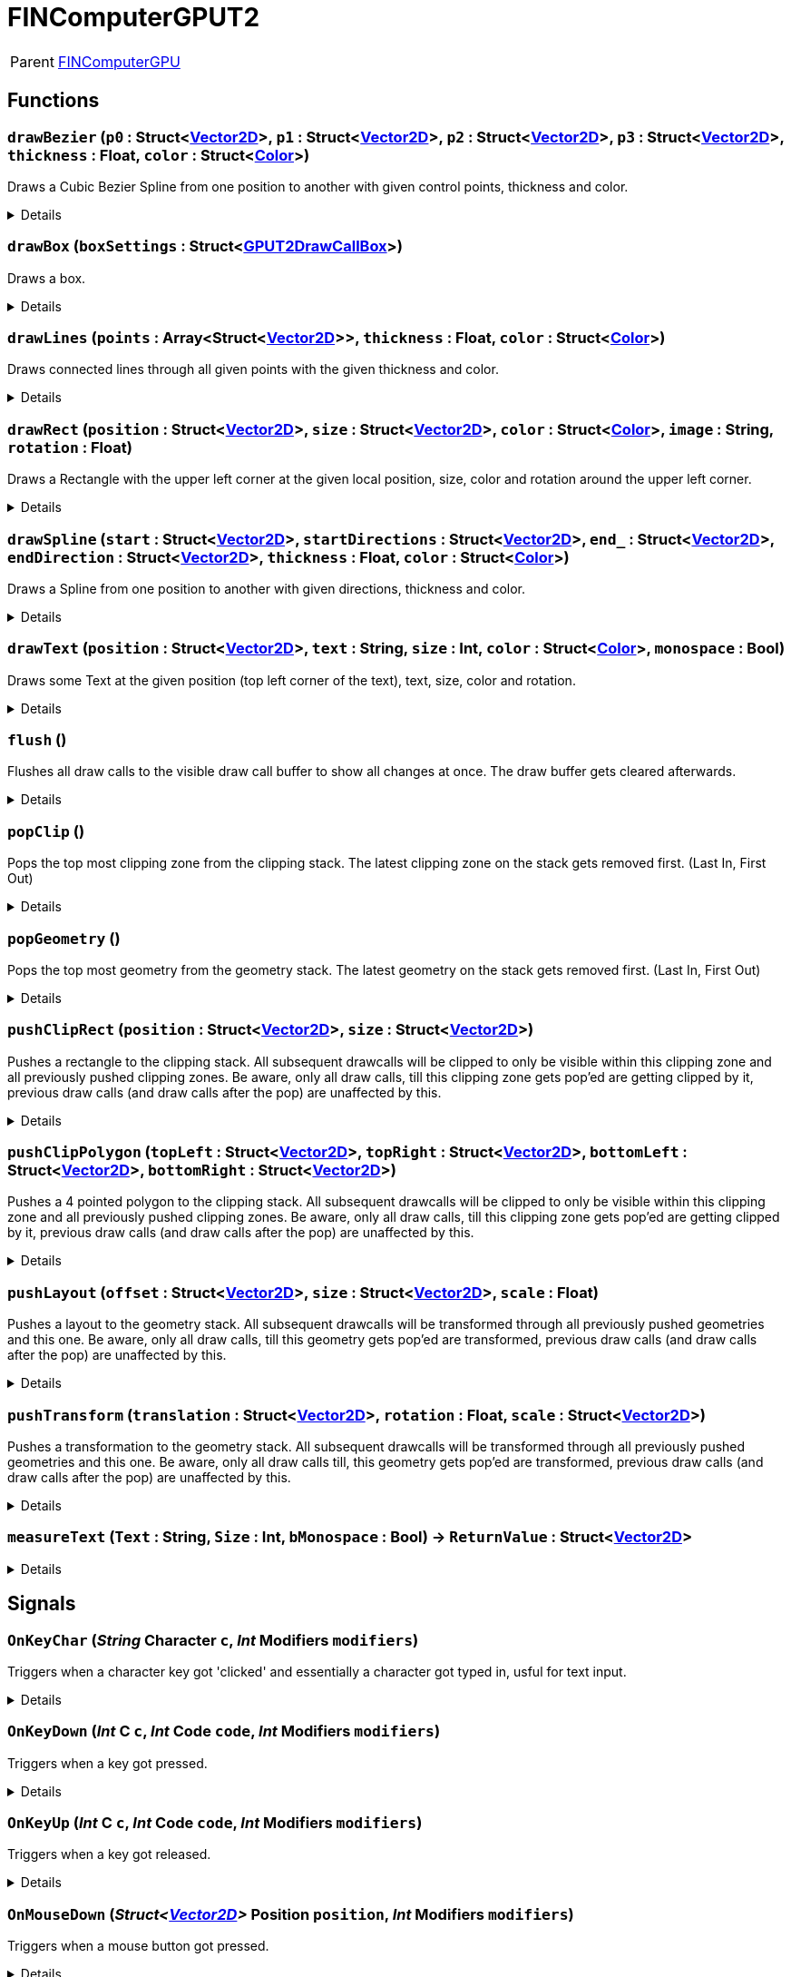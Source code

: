 = FINComputerGPUT2
:table-caption!:

[cols="1,5a",separator="!"]
!===
! Parent
! xref:/reflection/classes/FINComputerGPU.adoc[FINComputerGPU]
!===



// tag::interface[]

== Functions

// tag::func-drawBezier-title[]
=== `drawBezier` (`p0` : Struct<xref:/reflection/structs/Vector2D.adoc[Vector2D]>, `p1` : Struct<xref:/reflection/structs/Vector2D.adoc[Vector2D]>, `p2` : Struct<xref:/reflection/structs/Vector2D.adoc[Vector2D]>, `p3` : Struct<xref:/reflection/structs/Vector2D.adoc[Vector2D]>, `thickness` : Float, `color` : Struct<xref:/reflection/structs/Color.adoc[Color]>)
// tag::func-drawBezier[]

Draws a Cubic Bezier Spline from one position to another with given control points, thickness and color.

[%collapsible]
====
[cols="1,5a",separator="!"]
!===
! Flags
! +++<span style='color:#bb2828'><i>RuntimeSync</i></span> <span style='color:#bb2828'><i>RuntimeParallel</i></span> <span style='color:#bb2828'><i>RuntimeAsync</i></span> <span style='color:#5dafc5'><i>MemberFunc</i></span>+++

! Display Name ! Draw Bezier
!===

.Parameters
[%header,cols="1,1,4a",separator="!"]
!===
!Name !Type !Description

! *P0* `p0`
! Struct<xref:/reflection/structs/Vector2D.adoc[Vector2D]>
! The local position of the start point of the spline.

! *P1* `p1`
! Struct<xref:/reflection/structs/Vector2D.adoc[Vector2D]>
! The local position of the first control point.

! *P2* `p2`
! Struct<xref:/reflection/structs/Vector2D.adoc[Vector2D]>
! The local position of the second control point.

! *P3* `p3`
! Struct<xref:/reflection/structs/Vector2D.adoc[Vector2D]>
! The local position of the end point of the spline.

! *Thickness* `thickness`
! Float
! The thickness of the line drawn.

! *Color* `color`
! Struct<xref:/reflection/structs/Color.adoc[Color]>
! The color of the line drawn.
!===

====
// end::func-drawBezier[]
// end::func-drawBezier-title[]
// tag::func-drawBox-title[]
=== `drawBox` (`boxSettings` : Struct<xref:/reflection/structs/GPUT2DrawCallBox.adoc[GPUT2DrawCallBox]>)
// tag::func-drawBox[]

Draws a box.

[%collapsible]
====
[cols="1,5a",separator="!"]
!===
! Flags
! +++<span style='color:#bb2828'><i>RuntimeSync</i></span> <span style='color:#bb2828'><i>RuntimeParallel</i></span> <span style='color:#bb2828'><i>RuntimeAsync</i></span> <span style='color:#5dafc5'><i>MemberFunc</i></span>+++

! Display Name ! Draw Box
!===

.Parameters
[%header,cols="1,1,4a",separator="!"]
!===
!Name !Type !Description

! *Box Settings* `boxSettings`
! Struct<xref:/reflection/structs/GPUT2DrawCallBox.adoc[GPUT2DrawCallBox]>
! The settings of the box you want to draw.
!===

====
// end::func-drawBox[]
// end::func-drawBox-title[]
// tag::func-drawLines-title[]
=== `drawLines` (`points` : Array<Struct<xref:/reflection/structs/Vector2D.adoc[Vector2D]>>, `thickness` : Float, `color` : Struct<xref:/reflection/structs/Color.adoc[Color]>)
// tag::func-drawLines[]

Draws connected lines through all given points with the given thickness and color.

[%collapsible]
====
[cols="1,5a",separator="!"]
!===
! Flags
! +++<span style='color:#bb2828'><i>RuntimeSync</i></span> <span style='color:#bb2828'><i>RuntimeParallel</i></span> <span style='color:#bb2828'><i>RuntimeAsync</i></span> <span style='color:#5dafc5'><i>MemberFunc</i></span>+++

! Display Name ! Draw Lines
!===

.Parameters
[%header,cols="1,1,4a",separator="!"]
!===
!Name !Type !Description

! *Points* `points`
! Array<Struct<xref:/reflection/structs/Vector2D.adoc[Vector2D]>>
! The local points that get connected by lines one after the other.

! *thickness* `thickness`
! Float
! The thickness of the lines.

! *Color* `color`
! Struct<xref:/reflection/structs/Color.adoc[Color]>
! The color of the lines.
!===

====
// end::func-drawLines[]
// end::func-drawLines-title[]
// tag::func-drawRect-title[]
=== `drawRect` (`position` : Struct<xref:/reflection/structs/Vector2D.adoc[Vector2D]>, `size` : Struct<xref:/reflection/structs/Vector2D.adoc[Vector2D]>, `color` : Struct<xref:/reflection/structs/Color.adoc[Color]>, `image` : String, `rotation` : Float)
// tag::func-drawRect[]

Draws a Rectangle with the upper left corner at the given local position, size, color and rotation around the upper left corner.

[%collapsible]
====
[cols="1,5a",separator="!"]
!===
! Flags
! +++<span style='color:#bb2828'><i>RuntimeSync</i></span> <span style='color:#bb2828'><i>RuntimeParallel</i></span> <span style='color:#bb2828'><i>RuntimeAsync</i></span> <span style='color:#5dafc5'><i>MemberFunc</i></span>+++

! Display Name ! Draw Rectangle
!===

.Parameters
[%header,cols="1,1,4a",separator="!"]
!===
!Name !Type !Description

! *Position* `position`
! Struct<xref:/reflection/structs/Vector2D.adoc[Vector2D]>
! The local position of the upper left corner of the rectangle.

! *Size* `size`
! Struct<xref:/reflection/structs/Vector2D.adoc[Vector2D]>
! The size of the rectangle.

! *Color* `color`
! Struct<xref:/reflection/structs/Color.adoc[Color]>
! The color of the rectangle.

! *Image* `image`
! String
! If not empty string, should be image reference that should be placed inside the rectangle.

! *Rotation* `rotation`
! Float
! The rotation of the rectangle around the upper left corner in degrees.
!===

====
// end::func-drawRect[]
// end::func-drawRect-title[]
// tag::func-drawSpline-title[]
=== `drawSpline` (`start` : Struct<xref:/reflection/structs/Vector2D.adoc[Vector2D]>, `startDirections` : Struct<xref:/reflection/structs/Vector2D.adoc[Vector2D]>, `end_` : Struct<xref:/reflection/structs/Vector2D.adoc[Vector2D]>, `endDirection` : Struct<xref:/reflection/structs/Vector2D.adoc[Vector2D]>, `thickness` : Float, `color` : Struct<xref:/reflection/structs/Color.adoc[Color]>)
// tag::func-drawSpline[]

Draws a Spline from one position to another with given directions, thickness and color.

[%collapsible]
====
[cols="1,5a",separator="!"]
!===
! Flags
! +++<span style='color:#bb2828'><i>RuntimeSync</i></span> <span style='color:#bb2828'><i>RuntimeParallel</i></span> <span style='color:#bb2828'><i>RuntimeAsync</i></span> <span style='color:#5dafc5'><i>MemberFunc</i></span>+++

! Display Name ! Draw Spline
!===

.Parameters
[%header,cols="1,1,4a",separator="!"]
!===
!Name !Type !Description

! *Start* `start`
! Struct<xref:/reflection/structs/Vector2D.adoc[Vector2D]>
! The local position of the start point of the spline.

! *Start Direction* `startDirections`
! Struct<xref:/reflection/structs/Vector2D.adoc[Vector2D]>
! The direction of the spline of how it exists the start point.

! *End* `end_`
! Struct<xref:/reflection/structs/Vector2D.adoc[Vector2D]>
! The local position of the end point of the spline.

! *End Directions* `endDirection`
! Struct<xref:/reflection/structs/Vector2D.adoc[Vector2D]>
! The direction of how the spline enters the end position.

! *Thickness* `thickness`
! Float
! The thickness of the line drawn.

! *Color* `color`
! Struct<xref:/reflection/structs/Color.adoc[Color]>
! The color of the line drawn.
!===

====
// end::func-drawSpline[]
// end::func-drawSpline-title[]
// tag::func-drawText-title[]
=== `drawText` (`position` : Struct<xref:/reflection/structs/Vector2D.adoc[Vector2D]>, `text` : String, `size` : Int, `color` : Struct<xref:/reflection/structs/Color.adoc[Color]>, `monospace` : Bool)
// tag::func-drawText[]

Draws some Text at the given position (top left corner of the text), text, size, color and rotation.

[%collapsible]
====
[cols="1,5a",separator="!"]
!===
! Flags
! +++<span style='color:#bb2828'><i>RuntimeSync</i></span> <span style='color:#bb2828'><i>RuntimeParallel</i></span> <span style='color:#bb2828'><i>RuntimeAsync</i></span> <span style='color:#5dafc5'><i>MemberFunc</i></span>+++

! Display Name ! Draw Text
!===

.Parameters
[%header,cols="1,1,4a",separator="!"]
!===
!Name !Type !Description

! *Position* `position`
! Struct<xref:/reflection/structs/Vector2D.adoc[Vector2D]>
! The position of the top left corner of the text.

! *Text* `text`
! String
! The text to draw.

! *Size* `size`
! Int
! The font size used.

! *Color* `color`
! Struct<xref:/reflection/structs/Color.adoc[Color]>
! The color of the text.

! *Monospace* `monospace`
! Bool
! True if a monospace font should be used.
!===

====
// end::func-drawText[]
// end::func-drawText-title[]
// tag::func-flush-title[]
=== `flush` ()
// tag::func-flush[]

Flushes all draw calls to the visible draw call buffer to show all changes at once. The draw buffer gets cleared afterwards.

[%collapsible]
====
[cols="1,5a",separator="!"]
!===
! Flags
! +++<span style='color:#bb2828'><i>RuntimeSync</i></span> <span style='color:#bb2828'><i>RuntimeParallel</i></span> <span style='color:#5dafc5'><i>MemberFunc</i></span>+++

! Display Name ! Flush
!===

====
// end::func-flush[]
// end::func-flush-title[]
// tag::func-popClip-title[]
=== `popClip` ()
// tag::func-popClip[]

Pops the top most clipping zone from the clipping stack. The latest clipping zone on the stack gets removed first. (Last In, First Out)

[%collapsible]
====
[cols="1,5a",separator="!"]
!===
! Flags
! +++<span style='color:#bb2828'><i>RuntimeSync</i></span> <span style='color:#bb2828'><i>RuntimeParallel</i></span> <span style='color:#bb2828'><i>RuntimeAsync</i></span> <span style='color:#5dafc5'><i>MemberFunc</i></span>+++

! Display Name ! Pop Clipping Zone
!===

====
// end::func-popClip[]
// end::func-popClip-title[]
// tag::func-popGeometry-title[]
=== `popGeometry` ()
// tag::func-popGeometry[]

Pops the top most geometry from the geometry stack. The latest geometry on the stack gets removed first. (Last In, First Out)

[%collapsible]
====
[cols="1,5a",separator="!"]
!===
! Flags
! +++<span style='color:#bb2828'><i>RuntimeSync</i></span> <span style='color:#bb2828'><i>RuntimeParallel</i></span> <span style='color:#bb2828'><i>RuntimeAsync</i></span> <span style='color:#5dafc5'><i>MemberFunc</i></span>+++

! Display Name ! Pop Geometry
!===

====
// end::func-popGeometry[]
// end::func-popGeometry-title[]
// tag::func-pushClipRect-title[]
=== `pushClipRect` (`position` : Struct<xref:/reflection/structs/Vector2D.adoc[Vector2D]>, `size` : Struct<xref:/reflection/structs/Vector2D.adoc[Vector2D]>)
// tag::func-pushClipRect[]

Pushes a rectangle to the clipping stack. All subsequent drawcalls will be clipped to only be visible within this clipping zone and all previously pushed clipping zones. Be aware, only all draw calls, till this clipping zone gets pop'ed are getting clipped by it, previous draw calls (and draw calls after the pop) are unaffected by this.

[%collapsible]
====
[cols="1,5a",separator="!"]
!===
! Flags
! +++<span style='color:#bb2828'><i>RuntimeSync</i></span> <span style='color:#bb2828'><i>RuntimeParallel</i></span> <span style='color:#bb2828'><i>RuntimeAsync</i></span> <span style='color:#5dafc5'><i>MemberFunc</i></span>+++

! Display Name ! Push Clip Rectangle
!===

.Parameters
[%header,cols="1,1,4a",separator="!"]
!===
!Name !Type !Description

! *Position* `position`
! Struct<xref:/reflection/structs/Vector2D.adoc[Vector2D]>
! The local position of the upper left corner of the clipping rectangle.

! *Size* `size`
! Struct<xref:/reflection/structs/Vector2D.adoc[Vector2D]>
! The size of the clipping rectangle.
!===

====
// end::func-pushClipRect[]
// end::func-pushClipRect-title[]
// tag::func-pushClipPolygon-title[]
=== `pushClipPolygon` (`topLeft` : Struct<xref:/reflection/structs/Vector2D.adoc[Vector2D]>, `topRight` : Struct<xref:/reflection/structs/Vector2D.adoc[Vector2D]>, `bottomLeft` : Struct<xref:/reflection/structs/Vector2D.adoc[Vector2D]>, `bottomRight` : Struct<xref:/reflection/structs/Vector2D.adoc[Vector2D]>)
// tag::func-pushClipPolygon[]

Pushes a 4 pointed polygon to the clipping stack. All subsequent drawcalls will be clipped to only be visible within this clipping zone and all previously pushed clipping zones. Be aware, only all draw calls, till this clipping zone gets pop'ed are getting clipped by it, previous draw calls (and draw calls after the pop) are unaffected by this.

[%collapsible]
====
[cols="1,5a",separator="!"]
!===
! Flags
! +++<span style='color:#bb2828'><i>RuntimeSync</i></span> <span style='color:#bb2828'><i>RuntimeParallel</i></span> <span style='color:#bb2828'><i>RuntimeAsync</i></span> <span style='color:#5dafc5'><i>MemberFunc</i></span>+++

! Display Name ! Push Clipping Polygon
!===

.Parameters
[%header,cols="1,1,4a",separator="!"]
!===
!Name !Type !Description

! *Top Left* `topLeft`
! Struct<xref:/reflection/structs/Vector2D.adoc[Vector2D]>
! The local position of the top left point.

! *Top Right* `topRight`
! Struct<xref:/reflection/structs/Vector2D.adoc[Vector2D]>
! The local position of the top right point.

! *Bottom Left* `bottomLeft`
! Struct<xref:/reflection/structs/Vector2D.adoc[Vector2D]>
! The local position of the top right point.

! *Bottom Right* `bottomRight`
! Struct<xref:/reflection/structs/Vector2D.adoc[Vector2D]>
! The local position of the bottom right point.
!===

====
// end::func-pushClipPolygon[]
// end::func-pushClipPolygon-title[]
// tag::func-pushLayout-title[]
=== `pushLayout` (`offset` : Struct<xref:/reflection/structs/Vector2D.adoc[Vector2D]>, `size` : Struct<xref:/reflection/structs/Vector2D.adoc[Vector2D]>, `scale` : Float)
// tag::func-pushLayout[]

Pushes a layout to the geometry stack. All subsequent drawcalls will be transformed through all previously pushed geometries and this one. Be aware, only all draw calls, till this geometry gets pop'ed are transformed, previous draw calls (and draw calls after the pop) are unaffected by this.

[%collapsible]
====
[cols="1,5a",separator="!"]
!===
! Flags
! +++<span style='color:#bb2828'><i>RuntimeSync</i></span> <span style='color:#bb2828'><i>RuntimeParallel</i></span> <span style='color:#bb2828'><i>RuntimeAsync</i></span> <span style='color:#5dafc5'><i>MemberFunc</i></span>+++

! Display Name ! Push Layout
!===

.Parameters
[%header,cols="1,1,4a",separator="!"]
!===
!Name !Type !Description

! *Offset* `offset`
! Struct<xref:/reflection/structs/Vector2D.adoc[Vector2D]>
! The local translation (or offset) that is supposed to happen to all further drawcalls. Translation can be also thought as 'repositioning'.

! *Size* `size`
! Struct<xref:/reflection/structs/Vector2D.adoc[Vector2D]>
! The scale that gets applied to the whole screen localy along both axis. No change in scale is 1.

! *Scale* `scale`
! Float
! 
!===

====
// end::func-pushLayout[]
// end::func-pushLayout-title[]
// tag::func-pushTransform-title[]
=== `pushTransform` (`translation` : Struct<xref:/reflection/structs/Vector2D.adoc[Vector2D]>, `rotation` : Float, `scale` : Struct<xref:/reflection/structs/Vector2D.adoc[Vector2D]>)
// tag::func-pushTransform[]

Pushes a transformation to the geometry stack. All subsequent drawcalls will be transformed through all previously pushed geometries and this one. Be aware, only all draw calls till, this geometry gets pop'ed are transformed, previous draw calls (and draw calls after the pop) are unaffected by this.

[%collapsible]
====
[cols="1,5a",separator="!"]
!===
! Flags
! +++<span style='color:#bb2828'><i>RuntimeSync</i></span> <span style='color:#bb2828'><i>RuntimeParallel</i></span> <span style='color:#bb2828'><i>RuntimeAsync</i></span> <span style='color:#5dafc5'><i>MemberFunc</i></span>+++

! Display Name ! Push Transform
!===

.Parameters
[%header,cols="1,1,4a",separator="!"]
!===
!Name !Type !Description

! *Translation* `translation`
! Struct<xref:/reflection/structs/Vector2D.adoc[Vector2D]>
! The local translation that is supposed to happen to all further drawcalls. Translation can be also thought as 'repositioning'.

! *Rotation* `rotation`
! Float
! The local rotation that gets applied to all subsequent draw calls. The origin of the rotation is the whole screens center point. The value is in degrees.

! *Scale* `scale`
! Struct<xref:/reflection/structs/Vector2D.adoc[Vector2D]>
! The scale that gets applied to the whole screen localy along the (rotated) axis. No change in scale is (1,1).
!===

====
// end::func-pushTransform[]
// end::func-pushTransform-title[]
// tag::func-measureText-title[]
=== `measureText` (`Text` : String, `Size` : Int, `bMonospace` : Bool) -> `ReturnValue` : Struct<xref:/reflection/structs/Vector2D.adoc[Vector2D]>
// tag::func-measureText[]



[%collapsible]
====
[cols="1,5a",separator="!"]
!===
! Flags
! +++<span style='color:#bb2828'><i>RuntimeSync</i></span> <span style='color:#5dafc5'><i>MemberFunc</i></span>+++

! Display Name ! measureText
!===

.Parameters
[%header,cols="1,1,4a",separator="!"]
!===
!Name !Type !Description

! *Text* `Text`
! String
! 

! *Size* `Size`
! Int
! 

! *bMonospace* `bMonospace`
! Bool
! 
!===

.Return Values
[%header,cols="1,1,4a",separator="!"]
!===
!Name !Type !Description

! *ReturnValue* `ReturnValue`
! Struct<xref:/reflection/structs/Vector2D.adoc[Vector2D]>
! 
!===

====
// end::func-measureText[]
// end::func-measureText-title[]

== Signals

=== `OnKeyChar` (_String_ *Character* `c`, _Int_ *Modifiers* `modifiers`)

Triggers when a character key got 'clicked' and essentially a character got typed in, usful for text input.

[%collapsible]
====
.Parameters
[%header,cols="1,1,4a",separator="!"]
!===
!Name !Type !Description

! *Character* `c`
! String
! The character that got typed in as string.

! *Modifiers* `modifiers`
! Int
! The Modifiers-Bit-Field providing information about the key release event.
  Bits:
  1th left mouse pressed
  2th right mouse button pressed
  3th ctrl key pressed
  4th shift key pressed
  5th alt key pressed
  6th cmd key pressed
!===
====

=== `OnKeyDown` (_Int_ *C* `c`, _Int_ *Code* `code`, _Int_ *Modifiers* `modifiers`)

Triggers when a key got pressed.

[%collapsible]
====
.Parameters
[%header,cols="1,1,4a",separator="!"]
!===
!Name !Type !Description

! *C* `c`
! Int
! The ASCII number of the character typed in.

! *Code* `code`
! Int
! The number code of the pressed key.

! *Modifiers* `modifiers`
! Int
! The Modifiers-Bit-Field providing information about the key press event.
  Bits:
  1th left mouse pressed
  2th right mouse button pressed
  3th ctrl key pressed
  4th shift key pressed
  5th alt key pressed
  6th cmd key pressed
!===
====

=== `OnKeyUp` (_Int_ *C* `c`, _Int_ *Code* `code`, _Int_ *Modifiers* `modifiers`)

Triggers when a key got released.

[%collapsible]
====
.Parameters
[%header,cols="1,1,4a",separator="!"]
!===
!Name !Type !Description

! *C* `c`
! Int
! The ASCII number of the character typed in.

! *Code* `code`
! Int
! The number code of the pressed key.

! *Modifiers* `modifiers`
! Int
! The Modifiers-Bit-Field providing information about the key release event.
  Bits:
  1th left mouse pressed
  2th right mouse button pressed
  3th ctrl key pressed
  4th shift key pressed
  5th alt key pressed
  6th cmd key pressed
!===
====

=== `OnMouseDown` (_Struct<xref:/reflection/structs/Vector2D.adoc[Vector2D]>_ *Position* `position`, _Int_ *Modifiers* `modifiers`)

Triggers when a mouse button got pressed.

[%collapsible]
====
.Parameters
[%header,cols="1,1,4a",separator="!"]
!===
!Name !Type !Description

! *Position* `position`
! Struct<xref:/reflection/structs/Vector2D.adoc[Vector2D]>
! The position of the cursor.

! *Modifiers* `modifiers`
! Int
! The Modifier-Bit-Field providing information about the pressed button event.
  Bits:
  1th left mouse pressed
  2th right mouse button pressed
  3th ctrl key pressed
  4th shift key pressed
  5th alt key pressed
  6th cmd key pressed
!===
====

=== `OnMouseEnter` (_Struct<xref:/reflection/structs/Vector2D.adoc[Vector2D]>_ *Position* `position`, _Int_ *Modifiers* `modifiers`)

Triggers when the mouse cursor enters the screen area.

[%collapsible]
====
.Parameters
[%header,cols="1,1,4a",separator="!"]
!===
!Name !Type !Description

! *Position* `position`
! Struct<xref:/reflection/structs/Vector2D.adoc[Vector2D]>
! The position of the cursor.

! *Modifiers* `modifiers`
! Int
! The Modifiers-Bit-Field providing information about the move event.
  Bits:
  1th left mouse pressed
  2th right mouse button pressed
  3th ctrl key pressed
  4th shift key pressed
  5th alt key pressed
  6th cmd key pressed
!===
====

=== `OnMouseLeave` (_Struct<xref:/reflection/structs/Vector2D.adoc[Vector2D]>_ *Position* `position`, _Int_ *Modifiers* `modifiers`)

Triggers when the mouse cursor leaves the screen area.

[%collapsible]
====
.Parameters
[%header,cols="1,1,4a",separator="!"]
!===
!Name !Type !Description

! *Position* `position`
! Struct<xref:/reflection/structs/Vector2D.adoc[Vector2D]>
! The position of the cursor.

! *Modifiers* `modifiers`
! Int
! The Modifiers-Bit-Field providing information about the move event.
  Bits:
  1th left mouse pressed
  2th right mouse button pressed
  3th ctrl key pressed
  4th shift key pressed
  5th alt key pressed
  6th cmd key pressed
!===
====

=== `OnMouseMove` (_Struct<xref:/reflection/structs/Vector2D.adoc[Vector2D]>_ *Position* `position`, _Float_ *Wheel Delta* `wheelDelta`, _Int_ *Modifiers* `modifiers`)

Triggers when the mouse cursor moves on the screen.

[%collapsible]
====
.Parameters
[%header,cols="1,1,4a",separator="!"]
!===
!Name !Type !Description

! *Position* `position`
! Struct<xref:/reflection/structs/Vector2D.adoc[Vector2D]>
! The position of the cursor.

! *Wheel Delta* `wheelDelta`
! Float
! The delta value of how much the mouse wheel got moved.

! *Modifiers* `modifiers`
! Int
! The Modifiers-Bit-Field providing information about the move event.
  Bits:
  1th left mouse pressed
  2th right mouse button pressed
  3th ctrl key pressed
  4th shift key pressed
  5th alt key pressed
  6th cmd key pressed
!===
====

=== `OnMouseMove` (_Struct<xref:/reflection/structs/Vector2D.adoc[Vector2D]>_ *Position* `position`, _Int_ *Modifiers* `modifiers`)

Triggers when the mouse cursor moves on the screen.

[%collapsible]
====
.Parameters
[%header,cols="1,1,4a",separator="!"]
!===
!Name !Type !Description

! *Position* `position`
! Struct<xref:/reflection/structs/Vector2D.adoc[Vector2D]>
! The position of the cursor.

! *Modifiers* `modifiers`
! Int
! The Modifiers-Bit-Field providing information about the move event.
  Bits:
  1th left mouse pressed
  2th right mouse button pressed
  3th ctrl key pressed
  4th shift key pressed
  5th alt key pressed
  6th cmd key pressed
!===
====

=== `OnMouseUp` (_Struct<xref:/reflection/structs/Vector2D.adoc[Vector2D]>_ *Position* `position`, _Int_ *Modifiers* `modifiers`)

Triggers when a mouse button got released.

[%collapsible]
====
.Parameters
[%header,cols="1,1,4a",separator="!"]
!===
!Name !Type !Description

! *Position* `position`
! Struct<xref:/reflection/structs/Vector2D.adoc[Vector2D]>
! The position of the cursor.

! *Modifiers* `modifiers`
! Int
! The Modifiers-Bit-Field providing information about the released button event.
  Bits:
  1th left mouse pressed
  2th right mouse button pressed
  3th ctrl key pressed
  4th shift key pressed
  5th alt key pressed
  6th cmd key pressed
!===
====


// end::interface[]

